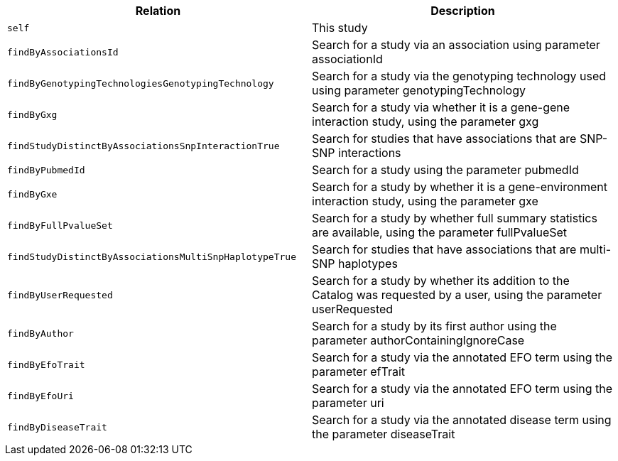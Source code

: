 |===
|Relation|Description

|`self`
|This study

|`findByAssociationsId`
|Search for a study via an association using parameter associationId

|`findByGenotypingTechnologiesGenotypingTechnology`
|Search for a study via the genotyping technology used using parameter genotypingTechnology

|`findByGxg`
|Search for a study via whether it is a gene-gene interaction study, using the parameter gxg

|`findStudyDistinctByAssociationsSnpInteractionTrue`
|Search for studies that have associations that are SNP-SNP interactions 

|`findByPubmedId`
|Search for a study using the parameter pubmedId

|`findByGxe`
|Search for a study by whether it is a gene-environment interaction study, using the parameter gxe

|`findByFullPvalueSet`
|Search for a study by whether full summary statistics are available, using the parameter fullPvalueSet

|`findStudyDistinctByAssociationsMultiSnpHaplotypeTrue`
|Search for studies that have associations that are multi-SNP haplotypes

|`findByUserRequested`
|Search for a study by whether its addition to the Catalog was requested by a user, using the parameter userRequested 

|`findByAuthor`
|Search for a study by its first author using the parameter authorContainingIgnoreCase

|`findByEfoTrait`
|Search for a study via the annotated EFO term using the parameter efTrait

|`findByEfoUri`
|Search for a study via the annotated EFO term using the parameter uri

|`findByDiseaseTrait`
|Search for a study via the annotated disease term using the parameter diseaseTrait

|===
